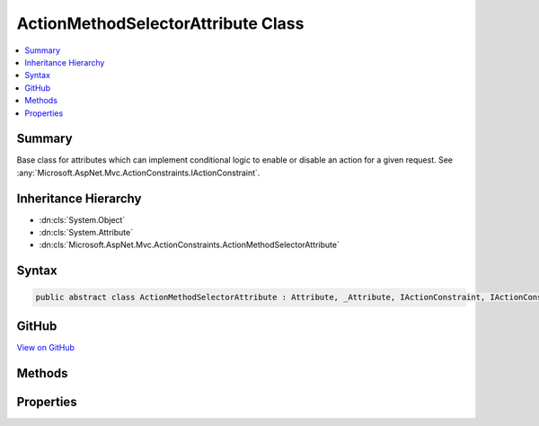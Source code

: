 

ActionMethodSelectorAttribute Class
===================================



.. contents:: 
   :local:



Summary
-------

Base class for attributes which can implement conditional logic to enable or disable an action
for a given request. See :any:`Microsoft.AspNet.Mvc.ActionConstraints.IActionConstraint`\.





Inheritance Hierarchy
---------------------


* :dn:cls:`System.Object`
* :dn:cls:`System.Attribute`
* :dn:cls:`Microsoft.AspNet.Mvc.ActionConstraints.ActionMethodSelectorAttribute`








Syntax
------

.. code-block:: csharp

   public abstract class ActionMethodSelectorAttribute : Attribute, _Attribute, IActionConstraint, IActionConstraintMetadata





GitHub
------

`View on GitHub <https://github.com/aspnet/apidocs/blob/master/aspnet/mvc/src/Microsoft.AspNet.Mvc.Core/ActionConstraints/ActionMethodSelectorAttribute.cs>`_





.. dn:class:: Microsoft.AspNet.Mvc.ActionConstraints.ActionMethodSelectorAttribute

Methods
-------

.. dn:class:: Microsoft.AspNet.Mvc.ActionConstraints.ActionMethodSelectorAttribute
    :noindex:
    :hidden:

    
    .. dn:method:: Microsoft.AspNet.Mvc.ActionConstraints.ActionMethodSelectorAttribute.Accept(Microsoft.AspNet.Mvc.ActionConstraints.ActionConstraintContext)
    
        
        
        
        :type context: Microsoft.AspNet.Mvc.ActionConstraints.ActionConstraintContext
        :rtype: System.Boolean
    
        
        .. code-block:: csharp
    
           public bool Accept(ActionConstraintContext context)
    
    .. dn:method:: Microsoft.AspNet.Mvc.ActionConstraints.ActionMethodSelectorAttribute.IsValidForRequest(Microsoft.AspNet.Routing.RouteContext, Microsoft.AspNet.Mvc.Abstractions.ActionDescriptor)
    
        
    
        Determines whether the action selection is valid for the specified route context.
    
        
        
        
        :param routeContext: The route context.
        
        :type routeContext: Microsoft.AspNet.Routing.RouteContext
        
        
        :param action: Information about the action.
        
        :type action: Microsoft.AspNet.Mvc.Abstractions.ActionDescriptor
        :rtype: System.Boolean
        :return: <see langword="true" /> if the action  selection is valid for the specified context;
            otherwise, <see langword="false" />.
    
        
        .. code-block:: csharp
    
           public abstract bool IsValidForRequest(RouteContext routeContext, ActionDescriptor action)
    

Properties
----------

.. dn:class:: Microsoft.AspNet.Mvc.ActionConstraints.ActionMethodSelectorAttribute
    :noindex:
    :hidden:

    
    .. dn:property:: Microsoft.AspNet.Mvc.ActionConstraints.ActionMethodSelectorAttribute.Order
    
        
        :rtype: System.Int32
    
        
        .. code-block:: csharp
    
           public int Order { get; set; }
    

